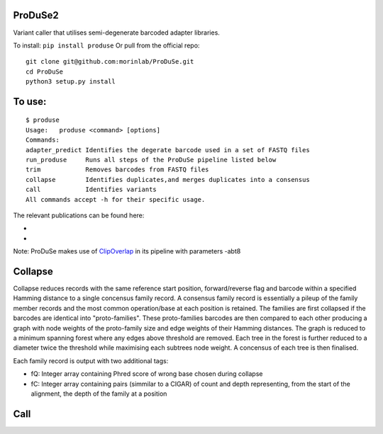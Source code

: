 ProDuSe2
--------

Variant caller that utilises semi-degenerate barcoded adapter libraries.

To install: ``pip install produse``
Or pull from the official repo::

  git clone git@github.com:morinlab/ProDuSe.git
  cd ProDuSe
  python3 setup.py install
  
To use:
-------

::

  $ produse
  Usage:   produse <command> [options]
  Commands:
  adapter_predict Identifies the degerate barcode used in a set of FASTQ files
  run_produse     Runs all steps of the ProDuSe pipeline listed below
  trim            Removes barcodes from FASTQ files
  collapse        Identifies duplicates,and merges duplicates into a consensus
  call            Identifies variants
  All commands accept -h for their specific usage.

  
The relevant publications can be found here:

- 
- 

Note: ProDuSe makes use of `ClipOverlap <https://github.com/innovate-invent/clip>`_ in its pipeline with parameters -abt8

Collapse
--------

Collapse reduces records with the same reference start position, forward/reverse flag and barcode within a specified Hamming distance to a single concensus family record. A consensus family record is essentially a pileup of the family member records and the most common operation/base at each position is retained.
The families are first collapsed if the barcodes are identical into "proto-families". These proto-families barcodes are then compared to each other producing a graph with node weights of the proto-family size and edge weights of their Hamming distances. The graph is reduced to a minimum spanning forest where any edges above threshold are removed. Each tree in the forest is further reduced to a diameter twice the threshold while maximising each subtrees node weight. 
A concensus of each tree is then finalised.

Each family record is output with two additional tags:

- fQ: Integer array containing Phred score of wrong base chosen during collapse
- fC: Integer array containing pairs (simmilar to a CIGAR) of count and depth representing, from the start of the alignment, the depth of the family at a position

Call
----

